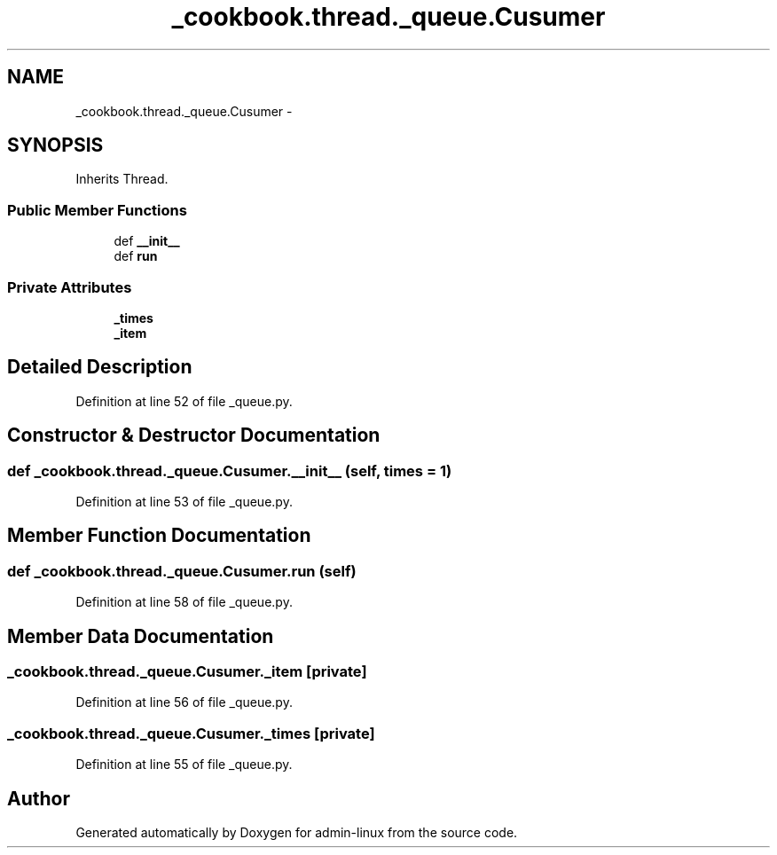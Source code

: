 .TH "_cookbook.thread._queue.Cusumer" 3 "Wed Sep 17 2014" "Version 0.0.0" "admin-linux" \" -*- nroff -*-
.ad l
.nh
.SH NAME
_cookbook.thread._queue.Cusumer \- 
.SH SYNOPSIS
.br
.PP
.PP
Inherits Thread\&.
.SS "Public Member Functions"

.in +1c
.ti -1c
.RI "def \fB__init__\fP"
.br
.ti -1c
.RI "def \fBrun\fP"
.br
.in -1c
.SS "Private Attributes"

.in +1c
.ti -1c
.RI "\fB_times\fP"
.br
.ti -1c
.RI "\fB_item\fP"
.br
.in -1c
.SH "Detailed Description"
.PP 
Definition at line 52 of file _queue\&.py\&.
.SH "Constructor & Destructor Documentation"
.PP 
.SS "def _cookbook\&.thread\&._queue\&.Cusumer\&.__init__ (self, times = \fC1\fP)"

.PP
Definition at line 53 of file _queue\&.py\&.
.SH "Member Function Documentation"
.PP 
.SS "def _cookbook\&.thread\&._queue\&.Cusumer\&.run (self)"

.PP
Definition at line 58 of file _queue\&.py\&.
.SH "Member Data Documentation"
.PP 
.SS "_cookbook\&.thread\&._queue\&.Cusumer\&._item\fC [private]\fP"

.PP
Definition at line 56 of file _queue\&.py\&.
.SS "_cookbook\&.thread\&._queue\&.Cusumer\&._times\fC [private]\fP"

.PP
Definition at line 55 of file _queue\&.py\&.

.SH "Author"
.PP 
Generated automatically by Doxygen for admin-linux from the source code\&.
